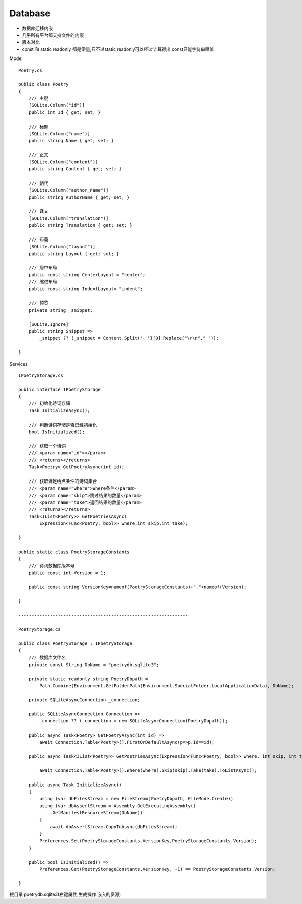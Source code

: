 Database
========================
*   数据库迁移内嵌
*   几乎所有平台都支持文件的内嵌
*   版本对比
*   const 和 static readonly 都是常量,只不过static readonly可以经过计算得出,const只能字符串赋值

Model ::

    Poetry.cs

    public class Poetry
    {
        /// 主键
        [SQLite.Column("id")]
        public int Id { get; set; }

        /// 标题
        [SQLite.Column("name")]
        public string Name { get; set; }

        /// 正文
        [SQLite.Column("content")]
        public string Content { get; set; }

        /// 朝代
        [SQLite.Column("author_name")]
        public string AuthorName { get; set; }

        /// 译文
        [SQLite.Column("translation")]
        public string Translation { get; set; }

        /// 布局
        [SQLite.Column("layout")]
        public string Layout { get; set; }

        /// 居中布局
        public const string CenterLayout = "center";
        /// 缩进布局
        public const string IndentLayout= "indent";

        /// 预览
        private string _snippet;

        [SQLite.Ignore]
        public string Snippet => 
            _snippet ?? (_snippet = Content.Split('。')[0].Replace("\r\n"," "));

    }

Services ::

    IPoetryStorage.cs

    public interface IPoetryStorage
    {
        /// 初始化诗词存储
        Task InitializeAsync();

        /// 判断诗词存储是否已经初始化
        bool IsInitialized();

        /// 获取一个诗词
        /// <param name="id"></param>
        /// <returns></returns>
        Task<Poetry> GetPoetryAsync(int id);

        /// 获取满足给点条件的诗词集合
        /// <param name="where">Where条件</param>
        /// <param name="skip">跳过结果的数量</param>
        /// <param name="take">返回结果的数量</param>
        /// <returns></returns>
        Task<IList<Poetry>> GetPoetriesAsync(
            Expression<Func<Poetry, bool>> where,int skip,int take);

    }

    public static class PoetryStorageConstants
    {
        /// 诗词数据库版本号
        public const int Version = 1; 

        public const string VersionKey=nameof(PoetryStorageConstants)+"."+nameof(Version);

    }

    ----------------------------------------------------------------

    PoetryStorage.cs

    public class PoetryStorage : IPoetryStorage
    {
        /// 数据库文件名
        private const String DbName = "poetrydb.sqlite3";

        private static readonly string PoetryDbpath =
            Path.Combine(Environment.GetFolderPath(Environment.SpecialFolder.LocalApplicationData), DbName);

        private SQLiteAsyncConnection _connection;

        public SQLiteAsyncConnection Connection => 
            _connection ?? (_connection = new SQLiteAsyncConnection(PoetryDbpath));

        public async Task<Poetry> GetPoetryAsync(int id) =>
            await Connection.Table<Poetry>().FirstOrDefaultAsync(p=>p.Id==id);

        public async Task<IList<Poetry>> GetPoetriesAsync(Expression<Func<Poetry, bool>> where, int skip, int take)=>
        
            await Connection.Table<Poetry>().Where(where).Skip(skip).Take(take).ToListAsync(); 

        public async Task InitializeAsync()
        {
            using (var dbFilesStream = new FileStream(PoetryDbpath, FileMode.Create))
            using (var dbAssertStream = Assembly.GetExecutingAssembly()
                .GetManifestResourceStream(DbName)) 
            {
                await dbAssertStream.CopyToAsync(dbFilesStream);
            }
            Preferences.Set(PoetryStorageConstants.VersionKey,PoetryStorageConstants.Version);
        }

        public bool IsInitialized() =>
            Preferences.Get(PoetryStorageConstants.VersionKey, -1) == PoetryStorageConstants.Version;
         
    }

根目录 poetrydb.sqlite3(右键属性,生成操作 嵌入的资源)